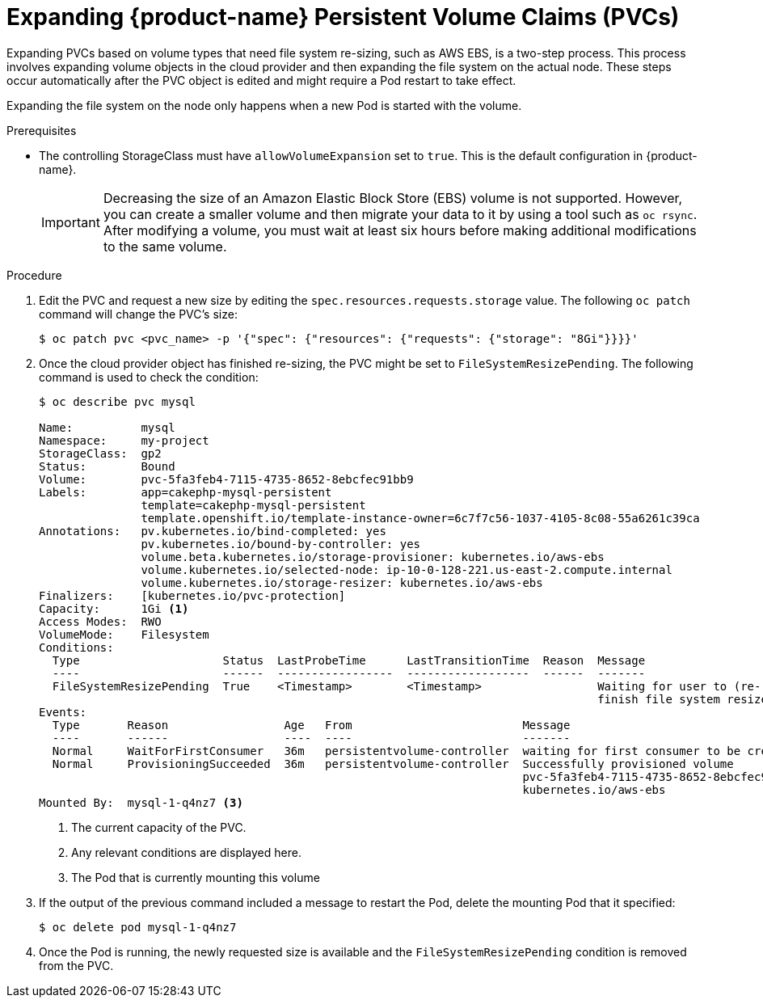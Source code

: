 // Module included in the following assemblies:
//
// * storage/expanding-persistent-volume.adoc

[id="dedicated-storage-expanding-filesystem-pvc_{context}"]
= Expanding {product-name} Persistent Volume Claims (PVCs)

Expanding PVCs based on volume types that need file system re-sizing,
such as AWS EBS, is a two-step process.
This process involves expanding volume objects in the cloud provider and
then expanding the file system on the actual node. These steps occur automatically
after the PVC object is edited and might require a Pod restart to take effect.

Expanding the file system on the node only happens when a new Pod is started
with the volume.

.Prerequisites

* The controlling StorageClass must have `allowVolumeExpansion` set
to `true`. This is the default configuration in {product-name}.

+
[IMPORTANT]
====
Decreasing the size of an Amazon Elastic Block Store (EBS) volume is not supported. However, you
can create a smaller volume and then migrate your data to it by using a
tool such as `oc rsync`. After modifying a volume, you must wait at least six hours before
making additional modifications to the same volume.
====

.Procedure

. Edit the PVC and request a new size by editing the `spec.resources.requests.storage`
value. The following `oc patch` command will change the PVC's size:
+
----
$ oc patch pvc <pvc_name> -p '{"spec": {"resources": {"requests": {"storage": "8Gi"}}}}'
----

. Once the cloud provider object has finished re-sizing, the PVC might be set to
`FileSystemResizePending`. The following command is used to check
the condition:
+
----
$ oc describe pvc mysql

Name:          mysql
Namespace:     my-project
StorageClass:  gp2
Status:        Bound
Volume:        pvc-5fa3feb4-7115-4735-8652-8ebcfec91bb9
Labels:        app=cakephp-mysql-persistent
               template=cakephp-mysql-persistent
               template.openshift.io/template-instance-owner=6c7f7c56-1037-4105-8c08-55a6261c39ca
Annotations:   pv.kubernetes.io/bind-completed: yes
               pv.kubernetes.io/bound-by-controller: yes
               volume.beta.kubernetes.io/storage-provisioner: kubernetes.io/aws-ebs
               volume.kubernetes.io/selected-node: ip-10-0-128-221.us-east-2.compute.internal
               volume.kubernetes.io/storage-resizer: kubernetes.io/aws-ebs
Finalizers:    [kubernetes.io/pvc-protection]
Capacity:      1Gi <1>
Access Modes:  RWO
VolumeMode:    Filesystem
Conditions:
  Type                     Status  LastProbeTime      LastTransitionTime  Reason  Message
  ----                     ------  -----------------  ------------------  ------  -------
  FileSystemResizePending  True    <Timestamp>        <Timestamp>                 Waiting for user to (re-)start a Pod to
                                                                                  finish file system resize of volume on node.
Events:
  Type       Reason                 Age   From                         Message
  ----       ------                 ----  ----                         -------
  Normal     WaitForFirstConsumer   36m   persistentvolume-controller  waiting for first consumer to be created before binding
  Normal     ProvisioningSucceeded  36m   persistentvolume-controller  Successfully provisioned volume
                                                                       pvc-5fa3feb4-7115-4735-8652-8ebcfec91bb9 using
                                                                       kubernetes.io/aws-ebs
Mounted By:  mysql-1-q4nz7 <3>
----
<1> The current capacity of the PVC.
<2> Any relevant conditions are displayed here.
<3> The Pod that is currently mounting this volume

. If the output of the previous command included a message to restart the Pod, delete the mounting Pod that it specified:
+
----
$ oc delete pod mysql-1-q4nz7
----

. Once the Pod is running, the newly requested size is available and the
`FileSystemResizePending` condition is removed from the PVC.
